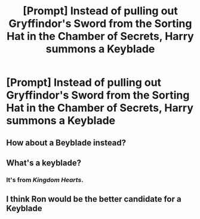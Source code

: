 #+TITLE: [Prompt] Instead of pulling out Gryffindor's Sword from the Sorting Hat in the Chamber of Secrets, Harry summons a Keyblade

* [Prompt] Instead of pulling out Gryffindor's Sword from the Sorting Hat in the Chamber of Secrets, Harry summons a Keyblade
:PROPERTIES:
:Author: CryptidGrimnoir
:Score: 0
:DateUnix: 1550749266.0
:DateShort: 2019-Feb-21
:END:

** How about a Beyblade instead?
:PROPERTIES:
:Author: sigyo
:Score: 6
:DateUnix: 1550761427.0
:DateShort: 2019-Feb-21
:END:


** What's a keyblade?
:PROPERTIES:
:Author: MoD_Peverell
:Score: 6
:DateUnix: 1550755584.0
:DateShort: 2019-Feb-21
:END:

*** It's from /Kingdom Hearts/.
:PROPERTIES:
:Author: Achille-Talon
:Score: 5
:DateUnix: 1550756831.0
:DateShort: 2019-Feb-21
:END:


** I think Ron would be the better candidate for a Keyblade
:PROPERTIES:
:Author: Bleepbloopbotz
:Score: 2
:DateUnix: 1550758536.0
:DateShort: 2019-Feb-21
:END:
